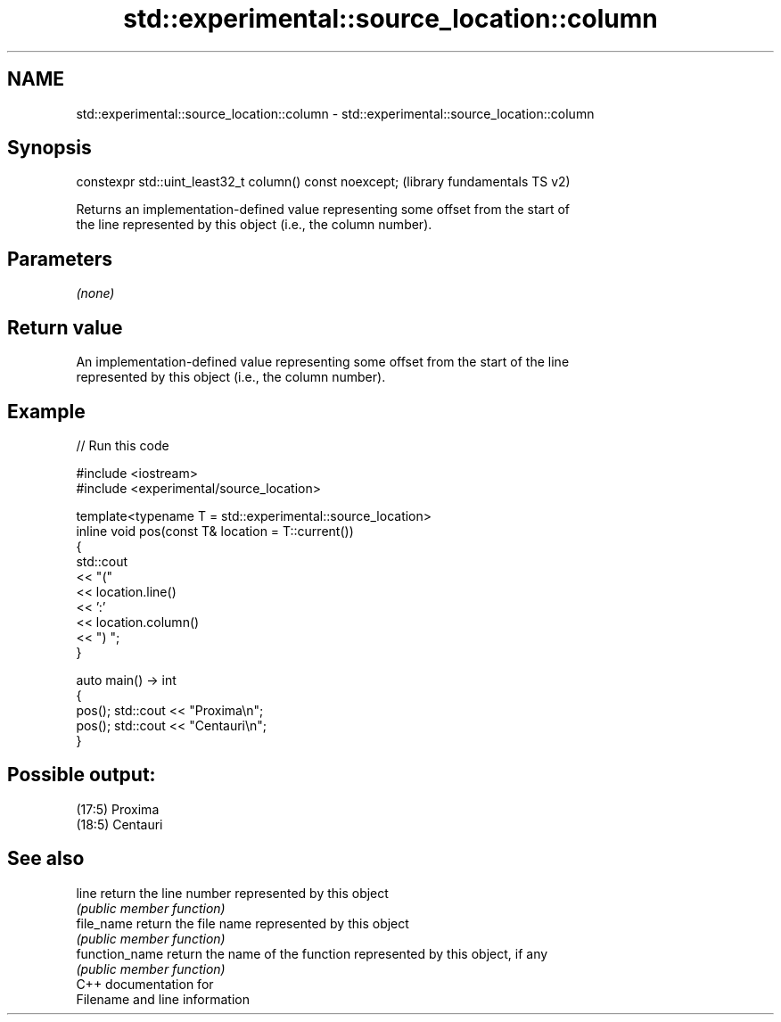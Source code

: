 .TH std::experimental::source_location::column 3 "2021.11.17" "http://cppreference.com" "C++ Standard Libary"
.SH NAME
std::experimental::source_location::column \- std::experimental::source_location::column

.SH Synopsis
   constexpr std::uint_least32_t column() const noexcept;  (library fundamentals TS v2)

   Returns an implementation-defined value representing some offset from the start of
   the line represented by this object (i.e., the column number).

.SH Parameters

   \fI(none)\fP

.SH Return value

   An implementation-defined value representing some offset from the start of the line
   represented by this object (i.e., the column number).

.SH Example


// Run this code

 #include <iostream>
 #include <experimental/source_location>

 template<typename T = std::experimental::source_location>
 inline void pos(const T& location = T::current())
 {
     std::cout
         << "("
         << location.line()
         << ':'
         << location.column()
         << ") ";
 }

 auto main() -> int
 {
     pos(); std::cout << "Proxima\\n";
     pos(); std::cout << "Centauri\\n";
 }

.SH Possible output:

 (17:5) Proxima
 (18:5) Centauri

.SH See also

   line          return the line number represented by this object
                 \fI(public member function)\fP
   file_name     return the file name represented by this object
                 \fI(public member function)\fP
   function_name return the name of the function represented by this object, if any
                 \fI(public member function)\fP
   C++ documentation for
   Filename and line information

